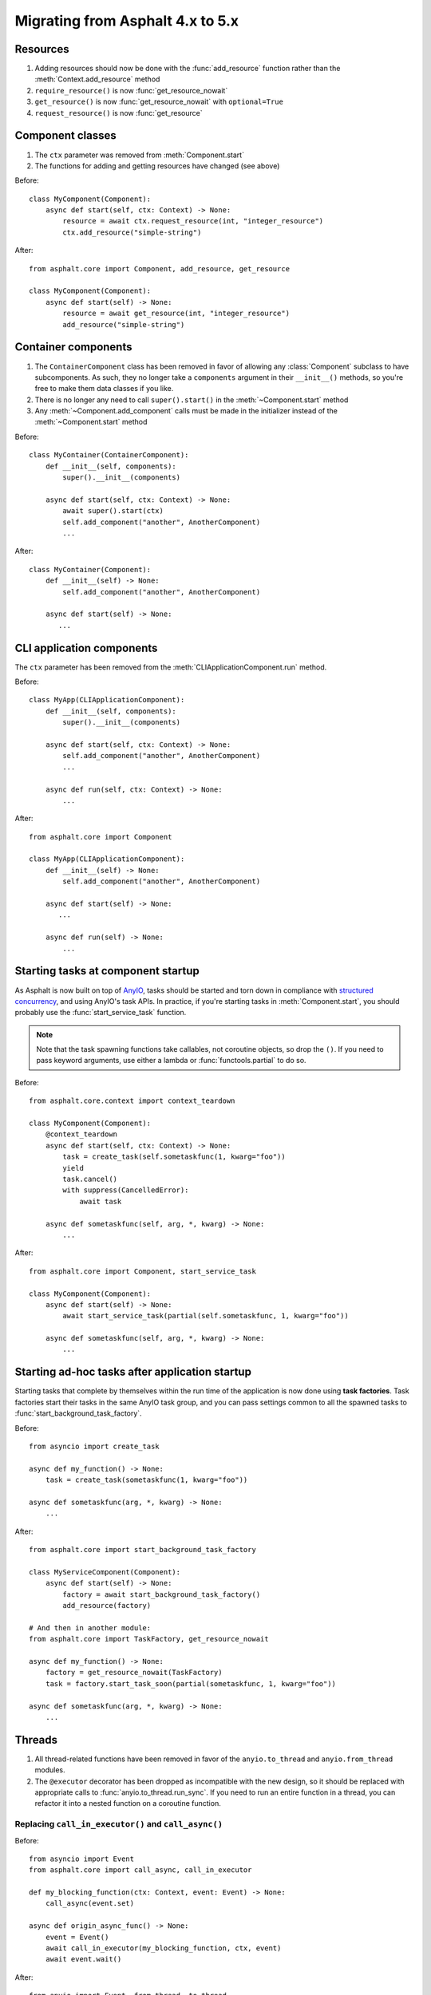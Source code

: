 Migrating from Asphalt 4.x to 5.x
=================================

.. py:currentmodule:: asphalt.core

Resources
---------

#. Adding resources should now be done with the :func:`add_resource` function rather than
   the :meth:`Context.add_resource` method
#. ``require_resource()`` is now :func:`get_resource_nowait`
#. ``get_resource()`` is now :func:`get_resource_nowait` with ``optional=True``
#. ``request_resource()`` is now :func:`get_resource`

Component classes
-----------------

#. The ``ctx`` parameter was removed from :meth:`Component.start`
#. The functions for adding and getting resources have changed (see above)

Before::

    class MyComponent(Component):
        async def start(self, ctx: Context) -> None:
            resource = await ctx.request_resource(int, "integer_resource")
            ctx.add_resource("simple-string")

After::

    from asphalt.core import Component, add_resource, get_resource

    class MyComponent(Component):
        async def start(self) -> None:
            resource = await get_resource(int, "integer_resource")
            add_resource("simple-string")

Container components
--------------------

#. The ``ContainerComponent`` class has been removed in favor of allowing any
   :class:`Component` subclass to have subcomponents. As such, they no longer take a
   ``components`` argument in their ``__init__()`` methods, so you're free to make them
   data classes if you like.
#. There is no longer any need to call ``super().start()`` in the
   :meth:`~Component.start` method
#. Any :meth:`~Component.add_component` calls must be made in the initializer instead of
   the :meth:`~Component.start` method

Before::

    class MyContainer(ContainerComponent):
        def __init__(self, components):
            super().__init__(components)

        async def start(self, ctx: Context) -> None:
            await super().start(ctx)
            self.add_component("another", AnotherComponent)
            ...

After::

    class MyContainer(Component):
        def __init__(self) -> None:
            self.add_component("another", AnotherComponent)

        async def start(self) -> None:
           ...

CLI application components
--------------------------

The ``ctx`` parameter has been removed from the :meth:`CLIApplicationComponent.run`
method.

Before::

    class MyApp(CLIApplicationComponent):
        def __init__(self, components):
            super().__init__(components)

        async def start(self, ctx: Context) -> None:
            self.add_component("another", AnotherComponent)
            ...

        async def run(self, ctx: Context) -> None:
            ...

After::

    from asphalt.core import Component

    class MyApp(CLIApplicationComponent):
        def __init__(self) -> None:
            self.add_component("another", AnotherComponent)

        async def start(self) -> None:
           ...

        async def run(self) -> None:
            ...

Starting tasks at component startup
-----------------------------------

As Asphalt is now built on top of AnyIO_, tasks should be started and torn down in
compliance with `structured concurrency`_, and using AnyIO's task APIs. In practice,
if you're starting tasks in :meth:`Component.start`, you should probably use the
:func:`start_service_task` function.

.. note:: Note that the task spawning functions take callables, not coroutine objects,
    so drop the ``()``. If you need to pass keyword arguments, use either a lambda or
    :func:`functools.partial` to do so.

Before::

    from asphalt.core.context import context_teardown

    class MyComponent(Component):
        @context_teardown
        async def start(self, ctx: Context) -> None:
            task = create_task(self.sometaskfunc(1, kwarg="foo"))
            yield
            task.cancel()
            with suppress(CancelledError):
                await task

        async def sometaskfunc(self, arg, *, kwarg) -> None:
            ...

After::

    from asphalt.core import Component, start_service_task

    class MyComponent(Component):
        async def start(self) -> None:
            await start_service_task(partial(self.sometaskfunc, 1, kwarg="foo"))

        async def sometaskfunc(self, arg, *, kwarg) -> None:
            ...

.. seealso:: :doc:`concurrency`

Starting ad-hoc tasks after application startup
-----------------------------------------------

Starting tasks that complete by themselves within the run time of the application is now
done using **task factories**. Task factories start their tasks in the same AnyIO task
group, and you can pass settings common to all the spawned tasks to
:func:`start_background_task_factory`.

Before::

    from asyncio import create_task

    async def my_function() -> None:
        task = create_task(sometaskfunc(1, kwarg="foo"))

    async def sometaskfunc(arg, *, kwarg) -> None:
        ...

After::

    from asphalt.core import start_background_task_factory

    class MyServiceComponent(Component):
        async def start(self) -> None:
            factory = await start_background_task_factory()
            add_resource(factory)

    # And then in another module:
    from asphalt.core import TaskFactory, get_resource_nowait

    async def my_function() -> None:
        factory = get_resource_nowait(TaskFactory)
        task = factory.start_task_soon(partial(sometaskfunc, 1, kwarg="foo"))

    async def sometaskfunc(arg, *, kwarg) -> None:
        ...

Threads
-------

#. All thread-related functions have been removed in favor of the ``anyio.to_thread``
   and ``anyio.from_thread`` modules.
#. The ``@executor`` decorator has been dropped as incompatible with the new design, so
   it should be replaced with appropriate calls to :func:`anyio.to_thread.run_sync`. If
   you need to run an entire function in a thread, you can refactor it into a nested
   function on a coroutine function.

Replacing ``call_in_executor()`` and ``call_async()``
+++++++++++++++++++++++++++++++++++++++++++++++++++++

Before::

    from asyncio import Event
    from asphalt.core import call_async, call_in_executor

    def my_blocking_function(ctx: Context, event: Event) -> None:
        call_async(event.set)

    async def origin_async_func() -> None:
        event = Event()
        await call_in_executor(my_blocking_function, ctx, event)
        await event.wait()

After::

    from anyio import Event, from_thread, to_thread

    def my_blocking_function(event: Event) -> None:
        from_thread.run_sync(event.set)

    async def origin_async_func() -> None:
        event = Event()
        await to_thread.run_sync(some_blocking_function, arg1)
        await event.wait()

Replacing ``@executor``
+++++++++++++++++++++++

As there is no direct equivalent for ``@executor`` in AnyIO, you'll have to explicitly
run the function using :func:`anyio.to_thread.run_sync`.

Before::

    from asphalt.core.context import executor

    @executor
    def my_func():
        ...

    async def origin_async_func() -> None:
        await my_func()

After::

    from anyio import to_thread

    def my_func():
        ...

    async def origin_async_func() -> None:
        await to_thread.run_sync(my_func)

Replacing ``Context.threadpool()``
++++++++++++++++++++++++++++++++++

As there is no equivalent for ``Context.threadpool()`` in AnyIO, you need to place the
code that needs to be run in a thread in its own function, and then use
:func:`anyio.to_thread.run_sync` to run that function.

Before::

    async def my_func():
        var = 1
        async with threadpool():
            time.sleep(2)
            var = 2

After::

    from anyio import to_thread

    async def my_func():
        var = 1

        def wrapper():
            nonlocal var
            time.sleep(2)
            var = 2

        await to_thread.run_sync(wrapper)

Configuration
-------------

The ability to specify "shortcuts" using dots in the configuration keys has been
removed, as it interfered with logging configuration.

.. highlight:: yaml

Before::

    foo.bar: value

After::

    foo:
      bar: value

If your application uses two components of the same type, you've probably had to work
around the resource namespace conflicts with a configuration similar to this::

    my_component:
      foo: bar
    my_component_alter:
      type: my_component
      resource_name: alter
      foo: baz

On Asphalt 5, you can simplify this configuration::

    my_component:
      foo: bar
    my_component/alter:
      foo: baz

The slash in the key separates the component alias and the default resource name (which
is used in place of ``default``) when a component adds a resource during startup.

.. _AnyIO: https://github.com/agronholm/anyio/
.. _structured concurrency: https://en.wikipedia.org/wiki/Structured_concurrency
